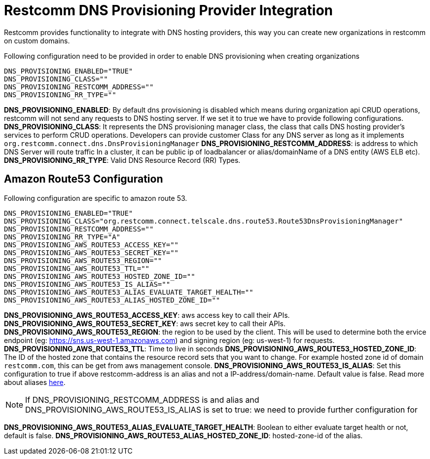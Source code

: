 [[intro]]
= Restcomm DNS Provisioning Provider Integration

Restcomm provides functionality to integrate with DNS hosting providers, this way you can create new organizations in restcomm on custom domains.

Following configuration need to be provided in order to enable DNS provisioning when creating organizations

[source,shell]
----
DNS_PROVISIONING_ENABLED="TRUE"
DNS_PROVISIONING_CLASS=""
DNS_PROVISIONING_RESTCOMM_ADDRESS=""
DNS_PROVISIONING_RR_TYPE=""
----

**DNS_PROVISIONING_ENABLED**: By default dns provisioning is disabled which means during organization api CRUD operations, restcomm will not send any requests to DNS hosting server. If we set it to true we have to provide following configurations.
**DNS_PROVISIONING_CLASS**: It represents the DNS provisioning manager class, the class that calls DNS hosting provider's services to perform CRUD operations. Developers can provide customer Class for any DNS server as long as it implements `org.restcomm.connect.dns.DnsProvisioningManager`
**DNS_PROVISIONING_RESTCOMM_ADDRESS**: is address to which DNS Server will route traffic In a cluster, it can be public ip of loadbalancer or alias/domainName of a DNS entity (AWS ELB etc).
**DNS_PROVISIONING_RR_TYPE**: Valid DNS Resource Record (RR) Types.

== Amazon Route53 Configuration

Following configuration are specific to amazon route 53.

[source,shell]
----
DNS_PROVISIONING_ENABLED="TRUE"
DNS_PROVISIONING_CLASS="org.restcomm.connect.telscale.dns.route53.Route53DnsProvisioningManager"
DNS_PROVISIONING_RESTCOMM_ADDRESS=""
DNS_PROVISIONING_RR_TYPE="A"
DNS_PROVISIONING_AWS_ROUTE53_ACCESS_KEY=""
DNS_PROVISIONING_AWS_ROUTE53_SECRET_KEY=""
DNS_PROVISIONING_AWS_ROUTE53_REGION=""
DNS_PROVISIONING_AWS_ROUTE53_TTL=""
DNS_PROVISIONING_AWS_ROUTE53_HOSTED_ZONE_ID=""
DNS_PROVISIONING_AWS_ROUTE53_IS_ALIAS=""
DNS_PROVISIONING_AWS_ROUTE53_ALIAS_EVALUATE_TARGET_HEALTH=""
DNS_PROVISIONING_AWS_ROUTE53_ALIAS_HOSTED_ZONE_ID=""
----

**DNS_PROVISIONING_AWS_ROUTE53_ACCESS_KEY**: aws access key to call their APIs.
**DNS_PROVISIONING_AWS_ROUTE53_SECRET_KEY**: aws secret key to call their APIs.
**DNS_PROVISIONING_AWS_ROUTE53_REGION**: the region to be used by the client. This will be used to determine both the ervice endpoint (eg: https://sns.us-west-1.amazonaws.com) and signing region (eg: us-west-1) for requests.
**DNS_PROVISIONING_AWS_ROUTE53_TTL**: Time to live in seconds
**DNS_PROVISIONING_AWS_ROUTE53_HOSTED_ZONE_ID**: The ID of the hosted zone that contains the resource record sets that you want to change. For example hosted zone id of domain `restcomm.com`, this can be get from aws management console.
**DNS_PROVISIONING_AWS_ROUTE53_IS_ALIAS**: Set this configuration to true if above restcomm-address is an alias and not a IP-address/domain-name. Default value is false. Read more about aliases http://docs.aws.amazon.com/Route53/latest/DeveloperGuide/resource-record-sets-choosing-alias-non-alias.html[here].

[NOTE]
====
If DNS_PROVISIONING_RESTCOMM_ADDRESS is and alias and DNS_PROVISIONING_AWS_ROUTE53_IS_ALIAS is set to true: we need to provide further configuration for
====

**DNS_PROVISIONING_AWS_ROUTE53_ALIAS_EVALUATE_TARGET_HEALTH**: Boolean to either evaluate target health or not, default is false.
**DNS_PROVISIONING_AWS_ROUTE53_ALIAS_HOSTED_ZONE_ID**: hosted-zone-id of the alias.
